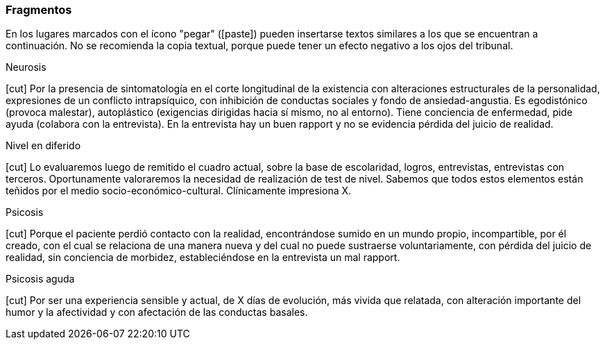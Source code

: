 === Fragmentos

En los lugares marcados con el ícono "pegar" (icon:paste[]) pueden insertarse textos similares a los que se encuentran a continuación. No se recomienda la copia textual, porque puede tener un efecto negativo a los ojos del tribunal.

.Neurosis
icon:cut[] Por la presencia de sintomatología en el corte longitudinal de la existencia con alteraciones estructurales de la personalidad, expresiones de un conflicto intrapsíquico, con inhibición de conductas sociales y fondo de ansiedad-angustia. Es egodistónico (provoca malestar), autoplástico (exigencias dirigidas hacia sí mismo, no al entorno). Tiene conciencia de enfermedad, pide ayuda (colabora con la entrevista). En la entrevista hay un buen rapport y no se evidencia pérdida del juicio de realidad.

.Nivel en diferido
icon:cut[] Lo evaluaremos luego de remitido el cuadro actual, sobre la base de escolaridad, logros, entrevistas, entrevistas con terceros. Oportunamente valoraremos la necesidad de realización de test de nivel. Sabemos que todos estos elementos están teñidos por el medio socio-económico-cultural. Clínicamente impresiona X.

.Psicosis
icon:cut[] Porque el paciente perdió contacto con la realidad, encontrándose sumido en un mundo propio, incompartible, por él creado, con el cual se relaciona de una manera nueva y del cual no puede sustraerse voluntariamente, con pérdida del juicio de realidad, sin conciencia de morbidez, estableciéndose en la entrevista un mal rapport.

.Psicosis aguda
icon:cut[] Por ser una experiencia sensible y actual, de X días de evolución, más vivida que relatada, con alteración importante del humor y la afectividad y con afectación de las conductas basales.
